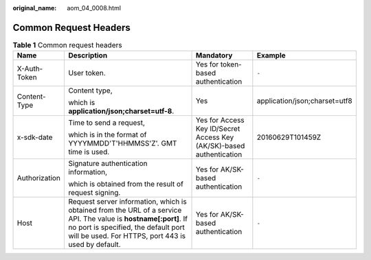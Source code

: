 :original_name: aom_04_0008.html

.. _aom_04_0008:

Common Request Headers
======================

.. table:: **Table 1** Common request headers

   +-----------------+----------------------------------------------------------------------------------------------------------------------------------------------------------------------------------------------------------------+----------------------------------------------------------------------+-------------------------------+
   | Name            | Description                                                                                                                                                                                                    | Mandatory                                                            | Example                       |
   +=================+================================================================================================================================================================================================================+======================================================================+===============================+
   | X-Auth-Token    | User token.                                                                                                                                                                                                    | Yes for token-based authentication                                   | ``-``                         |
   +-----------------+----------------------------------------------------------------------------------------------------------------------------------------------------------------------------------------------------------------+----------------------------------------------------------------------+-------------------------------+
   | Content-Type    | Content type,                                                                                                                                                                                                  | Yes                                                                  | application/json;charset=utf8 |
   |                 |                                                                                                                                                                                                                |                                                                      |                               |
   |                 | which is **application/json;charset=utf-8**.                                                                                                                                                                   |                                                                      |                               |
   +-----------------+----------------------------------------------------------------------------------------------------------------------------------------------------------------------------------------------------------------+----------------------------------------------------------------------+-------------------------------+
   | x-sdk-date      | Time to send a request,                                                                                                                                                                                        | Yes for Access Key ID/Secret Access Key (AK/SK)-based authentication | 20160629T101459Z              |
   |                 |                                                                                                                                                                                                                |                                                                      |                               |
   |                 | which is in the format of YYYYMMDD'T'HHMMSS'Z'. GMT time is used.                                                                                                                                              |                                                                      |                               |
   +-----------------+----------------------------------------------------------------------------------------------------------------------------------------------------------------------------------------------------------------+----------------------------------------------------------------------+-------------------------------+
   | Authorization   | Signature authentication information,                                                                                                                                                                          | Yes for AK/SK-based authentication                                   | ``-``                         |
   |                 |                                                                                                                                                                                                                |                                                                      |                               |
   |                 | which is obtained from the result of request signing.                                                                                                                                                          |                                                                      |                               |
   +-----------------+----------------------------------------------------------------------------------------------------------------------------------------------------------------------------------------------------------------+----------------------------------------------------------------------+-------------------------------+
   | Host            | Request server information, which is obtained from the URL of a service API. The value is **hostname[:port]**. If no port is specified, the default port will be used. For HTTPS, port 443 is used by default. | Yes for AK/SK-based authentication                                   | ``-``                         |
   +-----------------+----------------------------------------------------------------------------------------------------------------------------------------------------------------------------------------------------------------+----------------------------------------------------------------------+-------------------------------+
